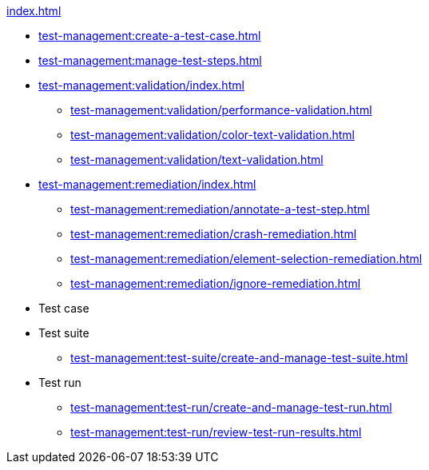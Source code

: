 .xref:index.adoc[]
* xref:test-management:create-a-test-case.adoc[]
* xref:test-management:manage-test-steps.adoc[]

* xref:test-management:validation/index.adoc[]
** xref:test-management:validation/performance-validation.adoc[]
** xref:test-management:validation/color-text-validation.adoc[]
** xref:test-management:validation/text-validation.adoc[]

* xref:test-management:remediation/index.adoc[]
** xref:test-management:remediation/annotate-a-test-step.adoc[]
** xref:test-management:remediation/crash-remediation.adoc[]
** xref:test-management:remediation/element-selection-remediation.adoc[]
** xref:test-management:remediation/ignore-remediation.adoc[]

* Test case

* Test suite
** xref:test-management:test-suite/create-and-manage-test-suite.adoc[]

* Test run
** xref:test-management:test-run/create-and-manage-test-run.adoc[]
** xref:test-management:test-run/review-test-run-results.adoc[]